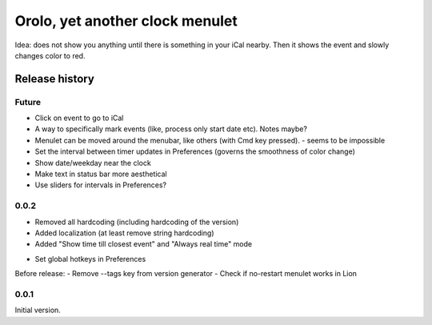 Orolo, yet another clock menulet
================================

Idea: does not show you anything until there is something in your iCal nearby.
Then it shows the event and slowly changes color to red.

Release history
---------------

Future
~~~~~~

- Click on event to go to iCal
- A way to specifically mark events (like, process only start date etc). Notes maybe?
- Menulet can be moved around the menubar, like others (with Cmd key pressed). - seems to be impossible
- Set the interval between timer updates in Preferences (governs the smoothness of color change)
- Show date/weekday near the clock
- Make text in status bar more aesthetical
- Use sliders for intervals in Preferences?

0.0.2
~~~~~

+ Removed all hardcoding (including hardcoding of the version)
+ Added localization (at least remove string hardcoding)
+ Added "Show time till closest event" and "Always real time" mode
- Set global hotkeys in Preferences

Before release:
- Remove --tags key from version generator
- Check if no-restart menulet works in Lion

0.0.1
~~~~~

Initial version.
